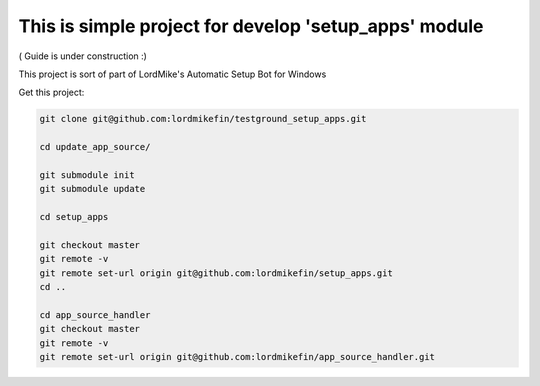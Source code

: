 
This is simple project for develop 'setup_apps' module
======================================================

( Guide is under construction :)

This project is sort of part of LordMike's Automatic Setup Bot for Windows

Get this project:

.. code-block:: bash

 git clone git@github.com:lordmikefin/testground_setup_apps.git
 
 cd update_app_source/
 
 git submodule init
 git submodule update
 
 cd setup_apps
 
 git checkout master
 git remote -v
 git remote set-url origin git@github.com:lordmikefin/setup_apps.git
 cd ..
 
 cd app_source_handler
 git checkout master
 git remote -v
 git remote set-url origin git@github.com:lordmikefin/app_source_handler.git

